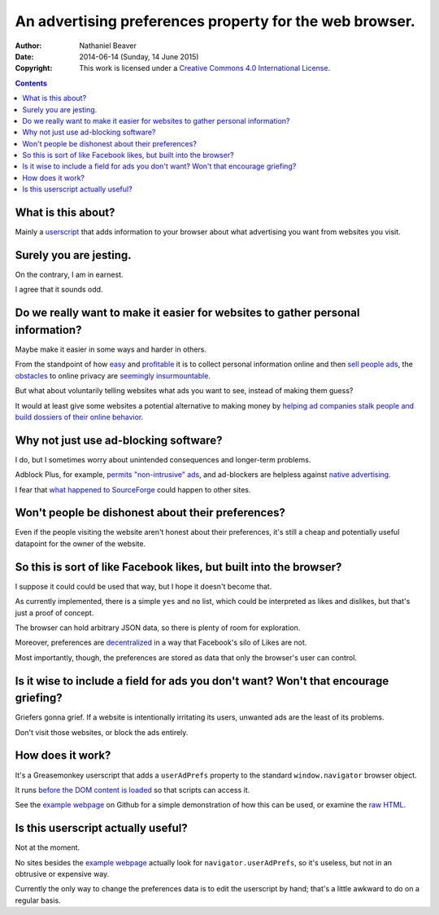 ========================================================
An advertising preferences property for the web browser.
========================================================

:Author: Nathaniel Beaver
:Date: $Date: 2014-06-14 (Sunday, 14 June 2015) $
:Copyright: This work is licensed under a `Creative Commons 4.0 International License`_.

.. _Creative Commons 4.0 International License: https://creativecommons.org/licenses/by/4.0/

.. contents::

-------------------
What is this about?
-------------------

Mainly a `userscript`_ that adds information to your browser
about what advertising you want from websites you visit.

.. _userscript: User_Advertising_Preferences.user.js

-----------------------
Surely you are jesting.
-----------------------

On the contrary, I am in earnest.

I agree that it sounds odd.

--------------------------------------------------------------------------------
Do we really want to make it easier for websites to gather personal information?
--------------------------------------------------------------------------------

Maybe make it easier in some ways and harder in others.

From the standpoint of how `easy`_ and `profitable`_ it is
to collect personal information online and then `sell`_ `people`_ `ads`_,
the `obstacles`_ to online privacy are `seemingly`_ `insurmountable`_.

But what about voluntarily telling websites what ads you want to see,
instead of making them guess?

It would at least give some websites a potential alternative
to making money by `helping ad companies stalk people and build dossiers of their online behavior`_.

.. _easy: https://signup.clicksor.com/advertise_here.php
.. _profitable: https://www.google.com/adwords/
.. _sell: https://en.wikipedia.org/wiki/Outbrain
.. _people: https://en.wikipedia.org/wiki/DoubleClick
.. _ads: https://en.wikipedia.org/wiki/AdSense
.. _obstacles: https://panopticlick.eff.org/
.. _seemingly: http://boingboing.net/2015/06/08/internet-users-care-about-thei.html
.. _insurmountable: http://www.washingtonpost.com/business/technology/verizon-atandt-tracking-their-users-with-super-cookies/2014/11/03/7bbbf382-6395-11e4-bb14-4cfea1e742d5_story.html
.. _helping ad companies stalk people and build dossiers of their online behavior: https://support.google.com/adwords/answer/1704341?hl=en

--------------------------------------
Why not just use ad-blocking software?
--------------------------------------

I do, but I sometimes worry about unintended consequences
and longer-term problems.

Adblock Plus, for example, `permits "non-intrusive" ads`_,
and ad-blockers are helpless against `native advertising`_.

I fear that `what happened to SourceForge`_ could happen to other sites.

.. _permits "non-intrusive" ads: https://adblockplus.org/en/acceptable-ads
.. _native advertising: http://www.targetmarketingmag.com/post/why-advertisers-need-think-native/all/
.. _what happened to SourceForge: http://arstechnica.com/information-technology/2015/05/sourceforge-grabs-gimp-for-windows-account-wraps-installer-in-bundle-pushing-adware/


--------------------------------------------------
Won't people be dishonest about their preferences?
--------------------------------------------------

Even if the people visiting the website aren't honest about their preferences,
it's still a cheap and potentially useful datapoint for the owner of the website.

-------------------------------------------------------------------
So this is sort of like Facebook likes, but built into the browser?
-------------------------------------------------------------------

I suppose it could could be used that way,
but I hope it doesn't become that.

As currently implemented,
there is a simple ``yes`` and ``no`` list,
which could be interpreted as likes and dislikes,
but that's just a proof of concept.

The browser can hold arbitrary JSON data,
so there is plenty of room for exploration.

Moreover, preferences are `decentralized`_ in a way that Facebook's silo of Likes are not.

Most importantly, though, the preferences are stored as data that only the browser's user can control.

.. _decentralized: http://techcrunch.com/2015/01/10/decentralize-all-the-things/

------------------------------------------------------------------------------------
Is it wise to include a field for ads you don't want? Won't that encourage griefing?
------------------------------------------------------------------------------------

Griefers gonna grief.
If a website is intentionally irritating its users,
unwanted ads are the least of its problems.

Don't visit those websites,
or block the ads entirely.

-----------------
How does it work?
-----------------

It's a Greasemonkey userscript
that adds a ``userAdPrefs`` property
to the standard ``window.navigator`` browser object.

It runs `before the DOM content is loaded`_
so that scripts can access it.

See the `example webpage`_ on Github
for a simple demonstration of how this can be used,
or examine the `raw HTML`_.

.. _example webpage: https://nbeaver.github.io/user-supplied-ad-preferences/
.. _raw HTML: index.html
.. _before the DOM content is loaded: http://wiki.greasespot.net/Metadata_Block#.40run-at

-----------------------------------
Is this userscript actually useful?
-----------------------------------

Not at the moment.

No sites besides the `example webpage`_ actually look for ``navigator.userAdPrefs``,
so it's useless, but not in an obtrusive or expensive way.

Currently the only way to change the preferences data is to edit the userscript by hand;
that's a little awkward to do on a regular basis.
